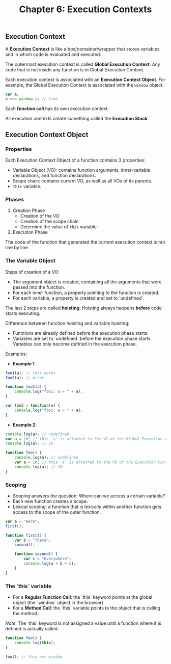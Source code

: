 #+TITLE: Chapter 6: Execution Contexts

** Execution Context

A *Execution Context* is like a box/container/wrapper that stores variables and in which code is evaluated and executed.

The outermost execution context is called *Global Execution Context*. Any code that is not inside any function is in Global Execution Context.

Each execution context is associated with an *Execution Context Object*. For example, the Global Execution Context is associated with the =window= object.

#+BEGIN_SRC js
var a;
a === window.a; // true
#+END_SRC

Each *function call* has its own execution context.

All execution contexts create something called the *Execution Stack*.


** Execution Context Object

*** Properties
Each Execution Context Object of a function contains 3 properties:

- Variable Object (VO): contains function arguments, inner-variable declarations, and function declarations.
- Scope chain: contains current VO, as well as all VOs of its parents. 
- =this= variable.

*** Phases

1. Creation Phase
  - Creation of the VO
  - Creation of the scope chain
  - Determine the value of =this= variable
2. Execution Phase

The code of the function that generated the current execution context is ran line by line.

*** The Variable Object

Steps of creation of a VO:

- The argument object is created, containing all the arguments that were passed into the function.
- For each inner function, a property pointing to the function is created.
- For each variable, a property is created and set to `undefined`.

The last 2 steps are called *hoisting*. Hoisting always happens *before* code starts executing.

Difference between function hoisting and variable hoisting:
- Functions are already defined before the execution phase starts.
- Variables are set to `undefined` before the execution phase starts. Variables can only become defined in the execution phase.

Examples:


- *Example 1*

#+BEGIN_SRC js
foo1(a); // this works
foo2(a); // error

function foo1(a) {
    console.log("foo1: a = " + a);
}

var foo2 = function(a) {
    console.log("foo2: a = " + a);
}
#+END_SRC

- *Example 2*:

#+BEGIN_SRC js
console.log(a); // undefined
var a = 10; // this `a` is attached to the VO of the Global Execution Context
console.log(a); // 10

function foo() {
    console.log(a); // undefined
    var a = 20; // this `a` is attached to the VO of the Execution Context of `foo()`
    console.log(a); // 20
}
#+END_SRC

*** Scoping

- Scoping answers the question: Where can we access a certain variable?
- Each new function creates a scope.
- Lexical scoping: a function that is lexically within another function gets access to the scope of the outer function.

#+BEGIN_SRC js
var a = "Here";
first();

function first() {
    var b = "There";
    second();

    function second() {
        var c = "Everywhere";
        console.log(a + b + c);
    }
}
#+END_SRC

*** The `this` variable

- For a *Regular Function Call*: the `this` keyword points at the global object (the `window` object in the browser)
- For a *Method Call*: the `this` variable points to the object that is calling the method.

/Note/: The `this` keyword is not assigned a value until a function where it is defined is actually called.

#+BEGIN_SRC js
function foo() {
    console.log(this);
}

foo(); // this === window
#+END_SRC
